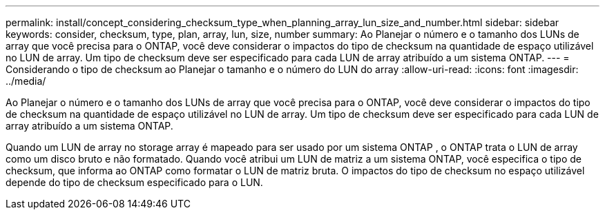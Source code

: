 ---
permalink: install/concept_considering_checksum_type_when_planning_array_lun_size_and_number.html 
sidebar: sidebar 
keywords: consider, checksum, type, plan, array, lun, size, number 
summary: Ao Planejar o número e o tamanho dos LUNs de array que você precisa para o ONTAP, você deve considerar o impactos do tipo de checksum na quantidade de espaço utilizável no LUN de array. Um tipo de checksum deve ser especificado para cada LUN de array atribuído a um sistema ONTAP. 
---
= Considerando o tipo de checksum ao Planejar o tamanho e o número do LUN do array
:allow-uri-read: 
:icons: font
:imagesdir: ../media/


[role="lead"]
Ao Planejar o número e o tamanho dos LUNs de array que você precisa para o ONTAP, você deve considerar o impactos do tipo de checksum na quantidade de espaço utilizável no LUN de array. Um tipo de checksum deve ser especificado para cada LUN de array atribuído a um sistema ONTAP.

Quando um LUN de array no storage array é mapeado para ser usado por um sistema ONTAP , o ONTAP trata o LUN de array como um disco bruto e não formatado. Quando você atribui um LUN de matriz a um sistema ONTAP, você especifica o tipo de checksum, que informa ao ONTAP como formatar o LUN de matriz bruta. O impactos do tipo de checksum no espaço utilizável depende do tipo de checksum especificado para o LUN.
